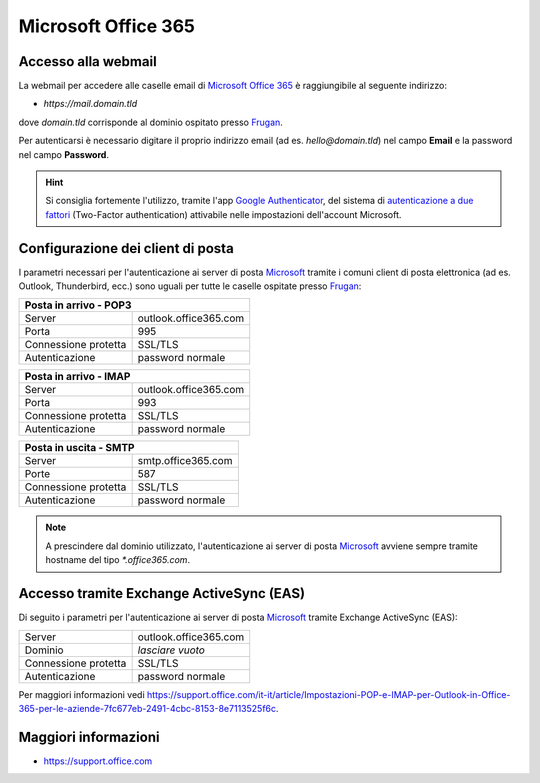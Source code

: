 Microsoft Office 365
====================

Accesso alla webmail
--------------------

La webmail per accedere alle caselle email di `Microsoft Office 365 <https://www.zoho.com>`_ è raggiungibile al seguente indirizzo:

- `https://mail.domain.tld`

dove `domain.tld` corrisponde al dominio ospitato presso `Frugan <https://frugan.it>`_.

Per autenticarsi è necessario digitare il proprio indirizzo email (ad es. `hello@domain.tld`) nel campo **Email** e la password nel campo **Password**.

.. 
	attention (Attenzione)
	caution (Attenzione)
	danger (Pericolo)
	error (Errore)
	hint (Consiglio)
	important (Importante)
	note (Nota)
	tip (Suggerimento)
	warning (Avvertimento)
	admonition (non visibile)
	title (diventa il titolo della pagina)
.. hint:: Si consiglia fortemente l'utilizzo, tramite l'app `Google Authenticator <https://play.google.com/store/apps/details?id=com.google.android.apps.authenticator2&hl=it>`_, del sistema di `autenticazione a due fattori <https://support.microsoft.com/it-it/help/12408/microsoft-account-about-two-step-verification>`_ (Two-Factor authentication) attivabile nelle impostazioni dell'account Microsoft.
	


Configurazione dei client di posta
----------------------------------

I parametri necessari per l'autenticazione ai server di posta `Microsoft <https://www.zoho.com>`_ tramite i comuni client di posta elettronica (ad es. Outlook, Thunderbird, ecc.) sono uguali per tutte le caselle ospitate presso `Frugan <https://frugan.it>`_:

+----------------------------------------------+
| Posta in arrivo - POP3                       |
+======================+=======================+
| Server               | outlook.office365.com |
+----------------------+-----------------------+
| Porta                | 995                   |
+----------------------+-----------------------+
| Connessione protetta | SSL/TLS               |
+----------------------+-----------------------+
| Autenticazione       | password normale      |
+----------------------+-----------------------+

+----------------------------------------------+
| Posta in arrivo - IMAP                       |
+======================+=======================+
| Server               | outlook.office365.com |
+----------------------+-----------------------+
| Porta                | 993                   |
+----------------------+-----------------------+
| Connessione protetta | SSL/TLS               |
+----------------------+-----------------------+
| Autenticazione       | password normale      |
+----------------------+-----------------------+

+-------------------------------------------+
| Posta in uscita - SMTP                    |
+======================+====================+
| Server               | smtp.office365.com |
+----------------------+--------------------+
| Porte                | 587                |
+----------------------+--------------------+
| Connessione protetta | SSL/TLS            |
+----------------------+--------------------+
| Autenticazione       | password normale   |
+----------------------+--------------------+

.. 
	attention (Attenzione)
	caution (Attenzione)
	danger (Pericolo)
	error (Errore)
	hint (Consiglio)
	important (Importante)
	note (Nota)
	tip (Suggerimento)
	warning (Avvertimento)
	admonition (non visibile)
	title (diventa il titolo della pagina)
.. note:: A prescindere dal dominio utilizzato, l'autenticazione ai server di posta `Microsoft <https://www.zoho.com>`_ avviene sempre tramite hostname del tipo `*.office365.com`.


Accesso tramite Exchange ActiveSync (EAS)
-----------------------------------------

Di seguito i parametri per l'autenticazione ai server di posta `Microsoft <https://www.zoho.com>`_ tramite Exchange ActiveSync (EAS):

+----------------------+-----------------------+
| Server               | outlook.office365.com |
+----------------------+-----------------------+
| Dominio              | *lasciare vuoto*      |
+----------------------+-----------------------+
| Connessione protetta | SSL/TLS               |
+----------------------+-----------------------+
| Autenticazione       | password normale      |
+----------------------+-----------------------+

.. trovare un link di help migliore

Per maggiori informazioni vedi https://support.office.com/it-it/article/Impostazioni-POP-e-IMAP-per-Outlook-in-Office-365-per-le-aziende-7fc677eb-2491-4cbc-8153-8e7113525f6c.


Maggiori informazioni
---------------------

- https://support.office.com
